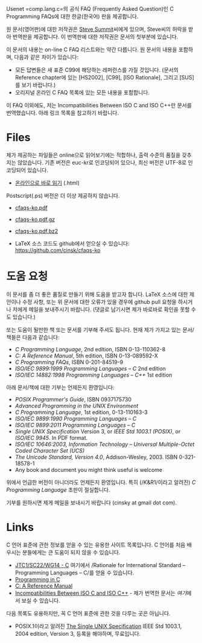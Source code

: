 

Usenet =comp.lang.c=⁠의 공식 FAQ (Frequently Asked Question)인 C
Programming FAQs에 대한 한글(한국어) 판을 제공합니다.

원 문서(영어판)에 대한 저작권은 [[http://www.eskimo.com/~scs/][Steve Summit]]씨에게 있으며, Steve씨의
허락을 받아 번역판을 제공합니다. 이 번역판에 대한 저작권은 문서의
첫부분에 있습니다.

이 문서의 내용는 on-line C FAQ 리스트와는 약간 다릅니다. 원 문서의
내용을 포함하며, 다음과 같은 차이가 있습니다:

- 모든 답변들은 새 표준 C99에 해당하는 레퍼런스를 가질 것입니다. (문서의 Reference chapter에 있는 [HS2002], [C99], [ISO Rationale], 그리고 [SUS]를 보기 바랍니다.)
- 오리지널 온라인 C FAQ 목록에 있는 모든 내용을 포함합니다.

이 FAQ 이외에도, 저는 Incompatibilities Between ISO C and ISO C++란 문서를 번역했습니다. 아래 링크 목록을 참고하기 바랍니다.


#+BEGIN_HTML
  <!--
    <form method="get" action="http://www.google.com/custom">
      <table bgcolor="#FFFFFF" cellspacing="0" border="0" align="center">
        <tr valign="top">
          <td>
            <a href="http://www.google.com/search">
              <img src="http://www.google.com/logos/Logo_40wht.gif" border="0" alt="Google align=middle"/></a>
          </td>
          <td>
            <input type="text" name="q" size="31" maxlength="255" value=""/>
            <input type="submit" name="sa" value="Google Search"/>
            <input type="hidden" name="cof" value="S:http://www.cinsk.org/;AH:center;AWFID:5f94eeb8323c5b1f;"/>
            <input type="hidden" name="domains" value="www.cinsk.org"/>
            <br/>
            <input type="radio" name="sitesearch" value=""/>Search WWW
            <input type="radio" name="sitesearch" value="www.cinsk.org" checked="checked"/>Search www.cinsk.org
          </td>
        </tr>
      </table>
    </form> 
    Search Google 
  -->
#+END_HTML

* Files

  제가 제공하는 파일들은 online으로 읽어보기에는 적합하나, 출력 수준의
  품질을 갖추지는 않았습니다.   기존 버전은 euc-kr로 인코딩되어
  있으나, 최신 버전은 UTF-8로 인코딩되어 있습니다.

  - [[http://www.cinsk.org/cfaqs/html/index.html][온라인으로 바로 읽기]] (.html)

  Postscript(.ps) 버전은 더 이상 제공하지 않습니다. 

  - [[http://www.cinsk.org/cfaqs/cfaqs-ko.pdf][cfaqs-ko.pdf]] 
  - [[http://www.cinsk.org/cfaqs/cfaqs-ko.pdf.gz][cfaqs-ko.pdf.gz]]
  - [[http://www.cinsk.org/cfaqs/cfaqs-ko.pdf.bz2][cfaqs-ko.pdf.bz2]]

  - LaTeX 소스 코드도 github에서 얻으실 수 있습니다: [[https://github.com/cinsk/cfaqs-ko]]

* 도움 요청

  이 문서를 좀 더 좋은 품질로 만들기 위해 도움을 받고자 합니다.
  LaTeX 소스에 대한 제안이나 수정 사항, 또는 위 문서에 대한 오류가
  있을 경우에 github pull 요청을 하시거나 저에게 메일을 보내주시기
  바랍니다.  (댓글로 남기시면 제가 바로바로 확인을 못할 수도 있습니다.)
  
  또는 도움이 될만한 책 또는 문서를 기부해 주셔도 됩니다. 현재 제가
  가지고 있는 문서/책들은 다음과 같습니다:

  - /C Programming Language/, 2nd edition, ISBN 0-13-110362-8
  - /C: A Reference Manual/, 5th edition, ISBN 0-13-089592-X
  - /C Programming FAQs/, ISBN 0-201-84519-9
  - /ISO/IEC 9899:1999 Programming Languages -- C/ 2nd edition
  - /ISO/IEC 14882:1998 Programming Languages -- C++/ 1st edition

  아래 문서/책에 대한 기부는 언제든지 환영입니다:

  - /POSIX Programmer's Guide/, ISBN 0937175730
  - /Advanced Programming in the UNIX Environment/
  - /C Programming Language/, 1st edition, 0-13-110163-3
  - /ISO/IEC 9899:1990 Programming Languages -- C/
  - /ISO/IEC 9899:2011 Programming Languages -- C/
  - /Single UNIX Specification/ Version 3, or
    /IEEE Std 1003.1 (POSIX)/, or /ISO/IEC 9945/. In PDF format.
  - /ISO/IEC 10646:2003, Information Technology -- Universal Multiple-Octet Coded Character Set (UCS)/
  - /The Unicode Standard, Version 4.0/, Addison-Wesley, 2003. ISBN 0-321-18578-1
  - Any book and document you might think useful is welcome

  위에서 언급한 버전이 아니더라도 언제든지 환영입니다.   특히
  (/K&R1/이라고 알려진) /C Programming Language/ 초판이 절실합니다.

  기부를 원하시면 제게 메일을 보내시기 바랍니다 (cinsky at gmail dot com).

* Links

  C 언어 표준에 관한 정보를 얻을 수 있는 유용한 사이트 목록입니다. C 언어를 처음 배우시는 분들에게는 큰 도움이 되지 않을 수 있습니다.

  - [[http://www.open-std.org/jtc1/sc22/wg14/][JTC1/SC22/WG14 - C]]  여기에서 /Rationale for International Standard
    -- Programming Languages -- C/⁠를 얻을 수 있습니다.
  - [[http://www.lysator.liu.se/c/][Programming in C]]
  - [[http://CAReferenceManual.com/][C: A Reference Manual]]
  - [[http://david.tribble.com/text/cdiffs.htm][Incompatibilities Between ISO C and ISO C++]] - 제가 번역한 문서는
    [[iso-c-diff-iso-c++/index.html][여기]]에서 보실 수 있습니다.

다음 목록도 유용하지만, 꼭 C 언어 표준에 관한 것을 다루는 곳은
아닙니다.

  - POSIX.1이라고 알려진 [[http://www.unix.org/single_unix_specification/][The Single UNIX Specification]] IEEE Std
    1003.1, 2004 edition, Version 3,   등록을 해야하며, 무료입니다.


